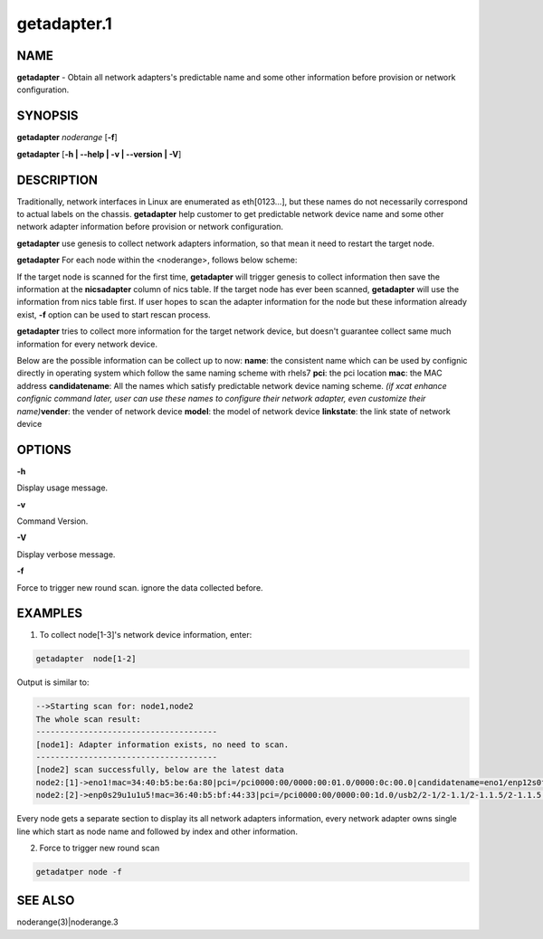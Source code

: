 
############
getadapter.1
############

.. highlight:: perl


****
NAME
****


\ **getadapter**\  - Obtain all network adapters's predictable name and some other information before provision or network configuration.


********
SYNOPSIS
********


\ **getadapter**\  \ *noderange*\  [\ **-f**\ ]

\ **getadapter**\  [\ **-h | -**\ **-help | -v | -**\ **-version | -V**\ ]


***********
DESCRIPTION
***********


Traditionally, network interfaces in Linux are enumerated as eth[0123...], but these names do not necessarily correspond to actual labels on the chassis. \ **getadapter**\  help customer to get predictable network device name and some other network adapter information before provision or network configuration.

\ **getadapter**\  use genesis to collect network adapters information, so that mean it need to restart the target node.

\ **getadapter**\  For each node within the <noderange>, follows below scheme:

If the target node is scanned for the first time, \ **getadapter**\  will trigger genesis to collect information then save the information at the \ **nicsadapter**\  column of nics table.
If the target node has ever been scanned,  \ **getadapter**\  will use the information from nics table first.
If user hopes to scan the adapter information for the node but these information already exist, \ **-f**\  option can be used to start rescan process.

\ **getadapter**\  tries to collect more information for the  target network device,  but doesn't guarantee collect same much information for every network device.

Below are the possible information can be collect up to now:
\ **name**\ : the consistent name which can be used by confignic directly in operating system which follow the same naming scheme with rhels7
\ **pci**\ : the pci location
\ **mac**\ : the MAC address
\ **candidatename**\ : All the names which satisfy predictable network device naming scheme. \ *(if xcat enhance confignic command later, user can use these names to configure their network adapter, even customize their name)*\ 
\ **vender**\ :  the vender of network device
\ **model**\ :  the model of network device
\ **linkstate**\ :  the link state of network device


*******
OPTIONS
*******


\ **-h**\ 

Display usage message.

\ **-v**\ 

Command Version.

\ **-V**\ 

Display verbose message.

\ **-f**\ 

Force to trigger new round scan. ignore the data collected before.


********
EXAMPLES
********


1. To collect node[1-3]'s network device information, enter:


.. code-block:: perl

  getadapter  node[1-2]


Output is similar to:


.. code-block:: perl

  -->Starting scan for: node1,node2
  The whole scan result:
  --------------------------------------
  [node1]: Adapter information exists, no need to scan.
  --------------------------------------
  [node2] scan successfully, below are the latest data
  node2:[1]->eno1!mac=34:40:b5:be:6a:80|pci=/pci0000:00/0000:00:01.0/0000:0c:00.0|candidatename=eno1/enp12s0f0/enx3440b5be6a80
  node2:[2]->enp0s29u1u1u5!mac=36:40:b5:bf:44:33|pci=/pci0000:00/0000:00:1d.0/usb2/2-1/2-1.1/2-1.1.5/2-1.1.5:1.0|candidatename=enp0s29u1u1u5/enx3640b5bf4433


Every node gets a separate section to display its all network adapters information, every network adapter owns single line which start as node name and followed by index and other information.

2. Force to trigger new round scan


.. code-block:: perl

   getadatper node -f



********
SEE ALSO
********


noderange(3)|noderange.3

